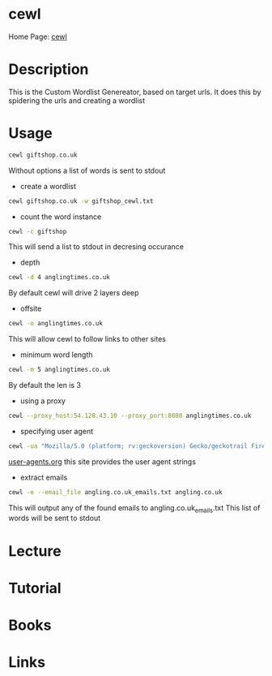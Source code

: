 #+TAGS sec


* cewl
Home Page: [[https://digi.ninja/projects/cewl.php][cewl]]
* Description
This is the Custom Wordlist Genereator, based on target urls. It does this by spidering the urls and creating a wordlist
* Usage
#+BEGIN_SRC sh
cewl giftshop.co.uk
#+END_SRC
Without options a list of words is sent to stdout

- create a wordlist
#+BEGIN_SRC sh
cewl giftshop.co.uk -w giftshop_cewl.txt
#+END_SRC

- count the word instance
#+BEGIN_SRC sh
cewl -c giftshop
#+END_SRC
This will send a list to stdout in decresing occurance

- depth
#+BEGIN_SRC sh
cewl -d 4 anglingtimes.co.uk
#+END_SRC
By default cewl will drive 2 layers deep

- offsite
#+BEGIN_SRC sh
cewl -o anglingtimes.co.uk
#+END_SRC
This will allow cewl to follow links to other sites

- minimum word length
#+BEGIN_SRC sh
cewl -m 5 anglingtimes.co.uk
#+END_SRC
By default the len is 3

- using a proxy
#+BEGIN_SRC sh
cewl --proxy_host:54.128.43.10 --proxy_port:8080 anglingtimes.co.uk
#+END_SRC

- specifying user agent
#+BEGIN_SRC sh
cewl -ua "Mozilla/5.0 (platform; rv:geckoversion) Gecko/geckotrail Firefox/firefoxversion" angling.co.uk
#+END_SRC
[[http://user-agents.org/][user-agents.org]] this site provides the user agent strings

- extract emails
#+BEGIN_SRC sh
cewl -e --email_file angling.co.uk_emails.txt angling.co.uk
#+END_SRC
This will output any of the found emails to angling.co.uk_emails.txt
This list of words will be sent to stdout

* Lecture
* Tutorial
* Books
* Links
